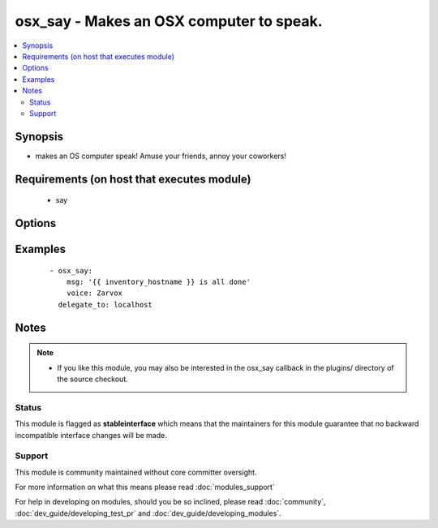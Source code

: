 .. _osx_say:


osx_say - Makes an OSX computer to speak.
+++++++++++++++++++++++++++++++++++++++++



.. contents::
   :local:
   :depth: 2


Synopsis
--------

* makes an OS computer speak!  Amuse your friends, annoy your coworkers!


Requirements (on host that executes module)
-------------------------------------------

  * say


Options
-------

.. raw:: html

    <table border=1 cellpadding=4>
    <tr>
    <th class="head">parameter</th>
    <th class="head">required</th>
    <th class="head">default</th>
    <th class="head">choices</th>
    <th class="head">comments</th>
    </tr>
                <tr><td>msg<br/><div style="font-size: small;"></div></td>
    <td>yes</td>
    <td></td>
        <td></td>
        <td><div>What to say</div>        </td></tr>
                <tr><td>voice<br/><div style="font-size: small;"></div></td>
    <td>no</td>
    <td></td>
        <td></td>
        <td><div>What voice to use</div>        </td></tr>
        </table>
    </br>



Examples
--------

 ::

    - osx_say:
        msg: '{{ inventory_hostname }} is all done'
        voice: Zarvox
      delegate_to: localhost


Notes
-----

.. note::
    - If you like this module, you may also be interested in the osx_say callback in the plugins/ directory of the source checkout.



Status
~~~~~~

This module is flagged as **stableinterface** which means that the maintainers for this module guarantee that no backward incompatible interface changes will be made.


Support
~~~~~~~

This module is community maintained without core committer oversight.

For more information on what this means please read :doc:`modules_support`


For help in developing on modules, should you be so inclined, please read :doc:`community`, :doc:`dev_guide/developing_test_pr` and :doc:`dev_guide/developing_modules`.
